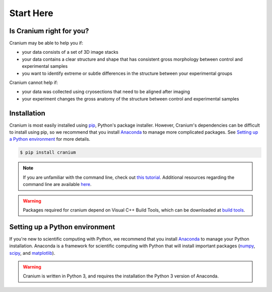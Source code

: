 .. _start here: 

Start Here
===========

.. _right for you:

Is Cranium right for you? 
+++++++++++++++++++++++++++

Cranium may be able to help you if:

- your data consists of a set of 3D image stacks
- your data contains a clear structure and shape that has consistent gross morphology between control and experimental samples
- you want to identify extreme or subtle differences in the structure between your experimental groups

Cranium cannot help if:

- your data was collected using cryosections that need to be aligned after imaging
- your experiment changes the gross anatomy of the structure between control and experimental samples

.. Todo:: Data format requirements
	-ImageJ created H5 images
	-No more than 4 different image channels 
	-Ect

.. _install:

Installation
+++++++++++++

Cranium is most easily installed using `pip`_, Python's package installer. However, Cranium's dependencies can be difficult to install using pip, so we recommend that you install `Anaconda`_ to manage more complicated packages. See `Setting up a Python environment <python set up>`_ for more details. 

.. Todo:: Cranium can be installed using `pip`_, Python's package installer. Some Cranium dependencies are not available through pip, so we recommend that you install `Anaconda`_ which automatically includes and installs the remaining dependencies. See `Setting up a Python environment <python set up>`_ for more details.

.. code::
	
	$ pip install cranium

.. note:: If you are unfamiliar with the command line, check out `this tutorial`_. Additional resources regarding the command line are available `here <resources>`_.

.. warning:: Packages required for cranium depend on Visual C++ Build Tools, which can be downloaded at `build tools`_.

.. _python set up:

Setting up a Python environment
++++++++++++++++++++++++++++++++

If you're new to scientific computing with Python, we recommend that you install `Anaconda`_ to manage your Python installation. Anaconda is a framework for scientific computing with Python that will install important packages (`numpy`_, `scipy`_, and `matplotlib`_).

.. warning:: Cranium is written in Python 3, and requires the installation the Python 3 version of Anaconda. 

.. _Anaconda: https://www.anaconda.com/what-is-anaconda/
.. _pip: https://en.wikipedia.org/wiki/Pip_(package_manager)
.. _numpy: http://www.numpy.org/
.. _scipy: https://www.scipy.org/
.. _matplotlib: https://matplotlib.org/
.. _this tutorial: http://www.vikingcodeschool.com/web-development-basics/a-command-line-crash-course
.. _pip tutorial: https://programminghistorian.org/lessons/installing-python-modules-pip
.. _build tools: http://landinghub.visualstudio.com/visual-cpp-build-tools
